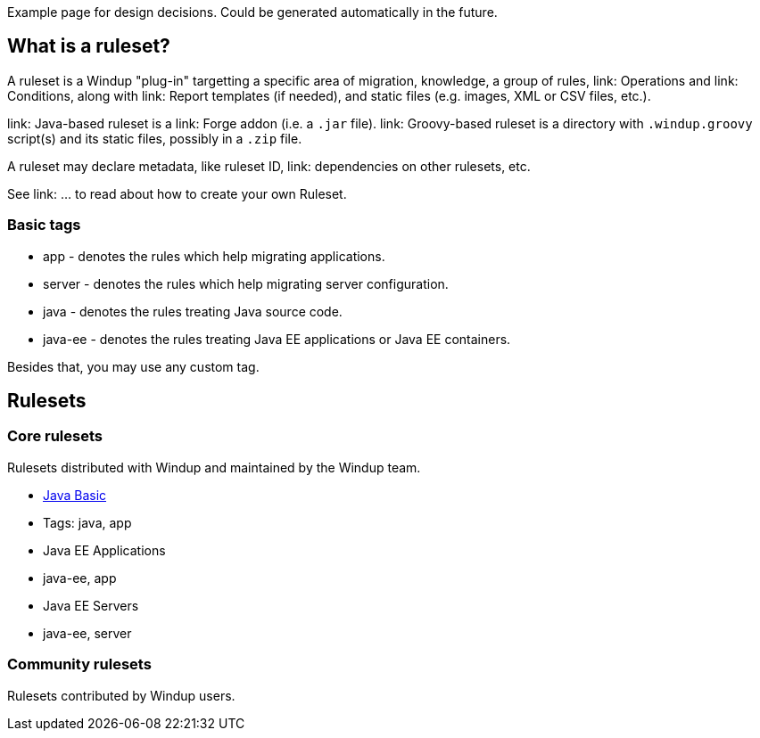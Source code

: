 Example page for design decisions. Could be generated automatically in
the future.

What is a ruleset?
------------------

A ruleset is a Windup "plug-in" targetting a specific area of migration, knowledge,
 a group of rules, link: Operations and link: Conditions, along with link: Report templates (if needed), and  static files (e.g. images, XML or CSV files, etc.).

link: Java-based ruleset is a link: Forge addon (i.e. a `.jar` file). link: Groovy-based ruleset is a directory with `.windup.groovy` script(s) and its static files, possibly in a `.zip` file.

A ruleset may declare metadata, like ruleset ID, link: dependencies on other rulesets, etc.

See link: ... to read about how to create your own Ruleset.


[[basic-tags]]
Basic tags
~~~~~~~~~~

* app - denotes the rules which help migrating applications.
* server - denotes the rules which help migrating server configuration.
* java - denotes the rules treating Java source code.
* java-ee - denotes the rules treating Java EE applications or Java EE
containers.

Besides that, you may use any custom tag.

[[rulesets]]
Rulesets
--------

[[core-rulesets]]
Core rulesets
~~~~~~~~~~~~~

Rulesets distributed with Windup and maintained by the Windup team.

* link:Ruleset:-Java-Basic[Java Basic]
* Tags: java, app
* Java EE Applications
* java-ee, app
* Java EE Servers
* java-ee, server

[[community-rulesets]]
Community rulesets
~~~~~~~~~~~~~~~~~~

Rulesets contributed by Windup users.